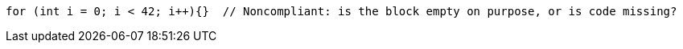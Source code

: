 [source,java]
----
for (int i = 0; i < 42; i++){}  // Noncompliant: is the block empty on purpose, or is code missing?
----
